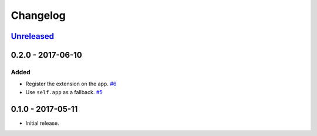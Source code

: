 .. _changelog:

Changelog
=========

`Unreleased`_
-------------

0.2.0 - 2017-06-10
------------------

Added
~~~~~

- Register the extension on the app. `#6`_
- Use ``self.app`` as a fallback. `#5`_

0.1.0 - 2017-05-11
------------------

- Initial release.

.. _Unreleased: https://github.com/Stranger6667/Flask-Postmark/compare/0.1.0...HEAD


.. _#6: https://github.com/Stranger6667/Flask-Postmark/issues/6
.. _#5: https://github.com/Stranger6667/Flask-Postmark/issues/5
